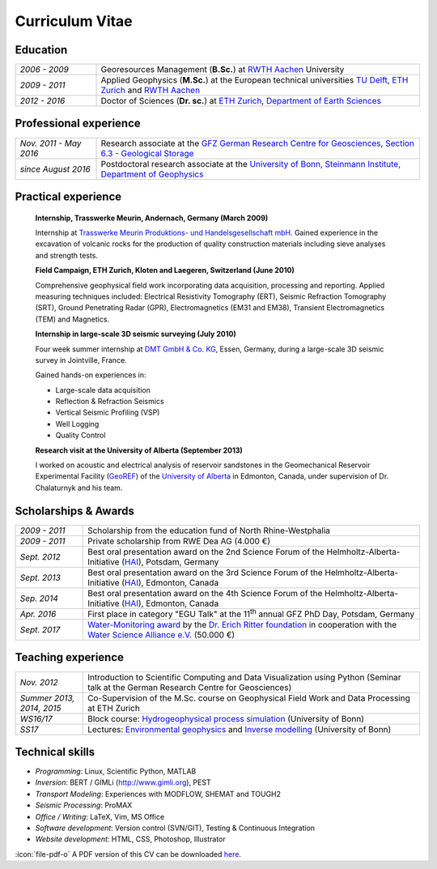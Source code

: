 Curriculum Vitae
================

Education
---------

.. list-table::
   :widths: 5 20

   * - *2006 - 2009*
     - Georesources Management (**B.Sc.**) at `RWTH Aachen`_ University
   * - *2009 - 2011*
     - Applied Geophysics (**M.Sc.**) at the European technical universities
       `TU Delft`_, `ETH Zurich`_ and `RWTH Aachen`_
   * - *2012 - 2016*
     - Doctor of Sciences (**Dr. sc.**) at `ETH Zurich`_, `Department of Earth Sciences`_

.. _`Department of Earth Sciences`: https://www.erdw.ethz.ch/
.. _`RWTH Aachen`: http://www.rwth-aachen.de/cms/~a/root/?lidx=1
.. _`TU Delft`: http://www.tudelft.nl/en/faculty/3me-mse/page/6
.. _`ETH Zurich`: https://www.ethz.ch/en.html

Professional experience
-----------------------

.. list-table::
   :widths: 5 20

   * - *Nov. 2011 - May 2016*
     - Research associate at the `GFZ German Research Centre for Geosciences`_, `Section 6.3 - Geological Storage`_
   * - *since August 2016*
     - Postdoctoral research associate at the `University of Bonn, Steinmann Institute, Department of Geophysics`_

.. _`University of Bonn, Steinmann Institute, Department of Geophysics`: https://www.geo.uni-bonn.de/?set_language=en
.. _`GFZ German Research Centre for Geosciences`: http://www.gfz-potsdam.de/en
.. _`Section 6.3 - Geological Storage`: http://www.gfz-potsdam.de/en/section/cgs

Practical experience
--------------------

  **Internship, Trasswerke Meurin, Andernach, Germany (March 2009)**

  Internship at `Trasswerke Meurin Produktions- und Handelsgesellschaft mbH
  <http://www.meurin.com>`_. Gained experience in the excavation of
  volcanic rocks for the production of quality construction materials
  including sieve analyses and strength tests.

  **Field Campaign, ETH Zurich, Kloten and Laegeren, Switzerland (June 2010)**

  Comprehensive geophysical field work incorporating data acquisition, processing
  and reporting. Applied measuring techniques included: Electrical Resistivity
  Tomography (ERT), Seismic Refraction Tomography (SRT), Ground Penetrating Radar
  (GPR), Electromagnetics (EM31 and EM38), Transient Electromagnetics (TEM) and
  Magnetics.

  **Internship in large-scale 3D seismic surveying (July 2010)**

  Four week summer internship at `DMT GmbH & Co. KG
  <http://www.dmt.de/en/home.html>`_, Essen, Germany, during a large-scale 3D
  seismic survey in Jointville, France.

  Gained hands-on experiences in:

  * Large-scale data acquisition
  * Reflection & Refraction Seismics
  * Vertical Seismic Profiling (VSP)
  * Well Logging
  * Quality Control

  **Research visit at the University of Alberta (September 2013)**

  I worked on acoustic and electrical analysis of reservoir sandstones in the
  Geomechanical Reservoir Experimental Facility (`GeoREF
  <http://www.geo-ref.ca>`_) of the `University of Alberta
  <http://www.ualberta.ca>`_ in Edmonton, Canada, under supervision of Dr.
  Chalaturnyk and his team.

Scholarships & Awards
---------------------

.. list-table::
   :widths: 4 20

   * - *2009 - 2011*
     - Scholarship from the education fund of North Rhine-Westphalia
   * - *2009 - 2011*
     - Private scholarship from RWE Dea AG (4.000 €)
   * - *Sept. 2012*
     - Best oral presentation award on the 2nd Science Forum of the
       Helmholtz-Alberta-Initiative (`HAI <http://www.helmholtzalberta.ca>`_), Potsdam, Germany
   * - *Sept. 2013*
     - Best oral presentation award on the 3rd Science Forum of the
       Helmholtz-Alberta-Initiative (`HAI <http://www.helmholtzalberta.ca>`_), Edmonton, Canada
   * - *Sep. 2014*
     - Best oral presentation award on the 4th Science Forum of the
       Helmholtz-Alberta-Initiative (`HAI <http://www.helmholtzalberta.ca>`_), Edmonton, Canada
   * - *Apr. 2016*
     - First place in category "EGU Talk" at the 11\ :sup:`th`\  annual GFZ PhD Day, Potsdam, Germany
   * - *Sept. 2017*
     - `Water-Monitoring award <https://www.deutsches-stiftungszentrum.de/aktuelles/2017_09_12_wasser-monitoring-preis>`_ by the `Dr. Erich Ritter foundation <https://www.deutsches-stiftungszentrum.de/stiftungen/dr-erich-ritter-stiftung>`_ in cooperation with the `Water Science Alliance e.V. <http://www.watersciencealliance.org>`_ (50.000 €)

Teaching experience
-------------------

.. list-table::
   :widths: 4 20

   * - *Nov. 2012*
     - Introduction to Scientific Computing and Data Visualization using Python
       (Seminar talk at the German Research Centre for Geosciences)
   * - *Summer 2013, 2014, 2015*
     - Co-Supervision of the M.Sc. course on Geophysical Field Work and Data
       Processing at ETH Zurich
   * - *WS16/17*
     - Block course: `Hydrogeophysical process simulation <https://www.geo.uni-bonn.de/lehre/lehrangebot/copy_of_hydrogeophysik>`_ (University of Bonn)
   * - *SS17*
     - Lectures: `Environmental geophysics <https://www.geo.uni-bonn.de/lehre/lehrangebot/geo-naturrisiken-b-erdbeben>`_ and `Inverse modelling <https://www.geo.uni-bonn.de/lehre/lehrangebot/inverse-modellierung>`_ (University of Bonn)

Technical skills
----------------

* *Programming*: Linux, Scientific Python, MATLAB
* *Inversion*: BERT / GIMLi (`<http://www.gimli.org>`_), PEST
* *Transport Modeling*: Experiences with MODFLOW, SHEMAT and TOUGH2
* *Seismic Processing*: ProMAX
* *Office / Writing*: LaTeX, Vim, MS Office
* *Software development*: Version control (SVN/GIT), Testing & Continuous Integration
* *Website development*: HTML, CSS, Photoshop, Illustrator

.. class:: sidenote

  :icon:`file-pdf-o` A PDF version of this CV can be downloaded `here </static/cv_fwagner.pdf>`_.
